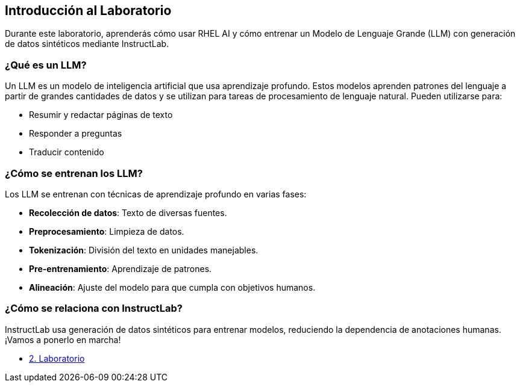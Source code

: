 == Introducción al Laboratorio

Durante este laboratorio, aprenderás cómo usar RHEL AI y cómo entrenar un Modelo de Lenguaje Grande (LLM) con generación de datos sintéticos mediante InstructLab.

=== ¿Qué es un LLM?

Un LLM es un modelo de inteligencia artificial que usa aprendizaje profundo. Estos modelos aprenden patrones del lenguaje a partir de grandes cantidades de datos y se utilizan para tareas de procesamiento de lenguaje natural. Pueden utilizarse para:
 
 * Resumir y redactar páginas de texto
 * Responder a preguntas
 * Traducir contenido

=== ¿Cómo se entrenan los LLM?

Los LLM se entrenan con técnicas de aprendizaje profundo en varias fases:

* *Recolección de datos*: Texto de diversas fuentes.
* *Preprocesamiento*: Limpieza de datos.
* *Tokenización*: División del texto en unidades manejables.
* *Pre-entrenamiento*: Aprendizaje de patrones.
* *Alineación*: Ajuste del modelo para que cumpla con objetivos humanos.

=== ¿Cómo se relaciona con InstructLab?

InstructLab usa generación de datos sintéticos para entrenar modelos, reduciendo la dependencia de anotaciones humanas. ¡Vamos a ponerlo en marcha!

* xref:02-installation.adoc[2. Laboratorio]
